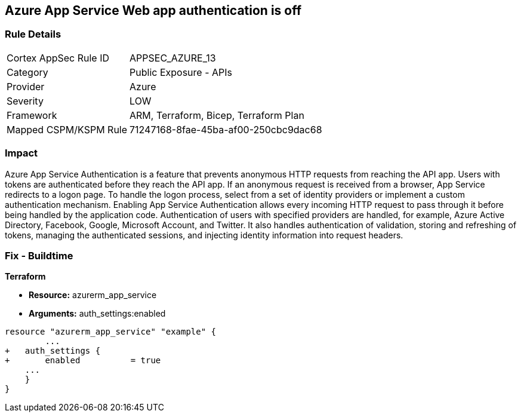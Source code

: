 == Azure App Service Web app authentication is off


=== Rule Details

[cols="1,2"]
|===
|Cortex AppSec Rule ID |APPSEC_AZURE_13
|Category |Public Exposure - APIs
|Provider |Azure
|Severity |LOW
|Framework |ARM, Terraform, Bicep, Terraform Plan
|Mapped CSPM/KSPM Rule |71247168-8fae-45ba-af00-250cbc9dac68
|===


=== Impact
Azure App Service Authentication is a feature that prevents anonymous HTTP requests from reaching the API app.
Users with tokens are authenticated before they reach the API app.
If an anonymous request is received from a browser, App Service redirects to a logon page.
To handle the logon process, select from a set of identity providers or implement a custom authentication mechanism.
Enabling App Service Authentication allows every incoming HTTP request to pass through it before being handled by the application code.
Authentication of users with specified providers are handled, for example, Azure Active Directory, Facebook, Google, Microsoft Account, and Twitter.
It also handles authentication of validation, storing and refreshing of tokens, managing the authenticated sessions, and injecting identity information into request headers.
////
=== Fix - Runtime


* Azure Portal To change the policy using the Azure Portal, follow these steps:* 



. Log in to the Azure Portal at https://portal.azure.com.

. Navigate to * App Services*.

. Click each * App*.

. Navigate to the * Setting* section, click * Authentication / Authorization*.

. Set * App Service Authentication * to* * On*.

. Select additional parameters as per your requirements.

. Click * Save*.


* CLI Command* 


To set * App Service Authentication* for an existing app, use the following command:
----
az webapp auth update
--resource-group & lt;RESOURCE_GROUP_NAME>
--name & lt;APP_NAME>
--enabled true
----
////

=== Fix - Buildtime


*Terraform* 


* *Resource:* azurerm_app_service
* *Arguments:* auth_settings:enabled


[source,go]
----
resource "azurerm_app_service" "example" {
        ...
+   auth_settings {
+       enabled          = true
    ...
    }
}
----
